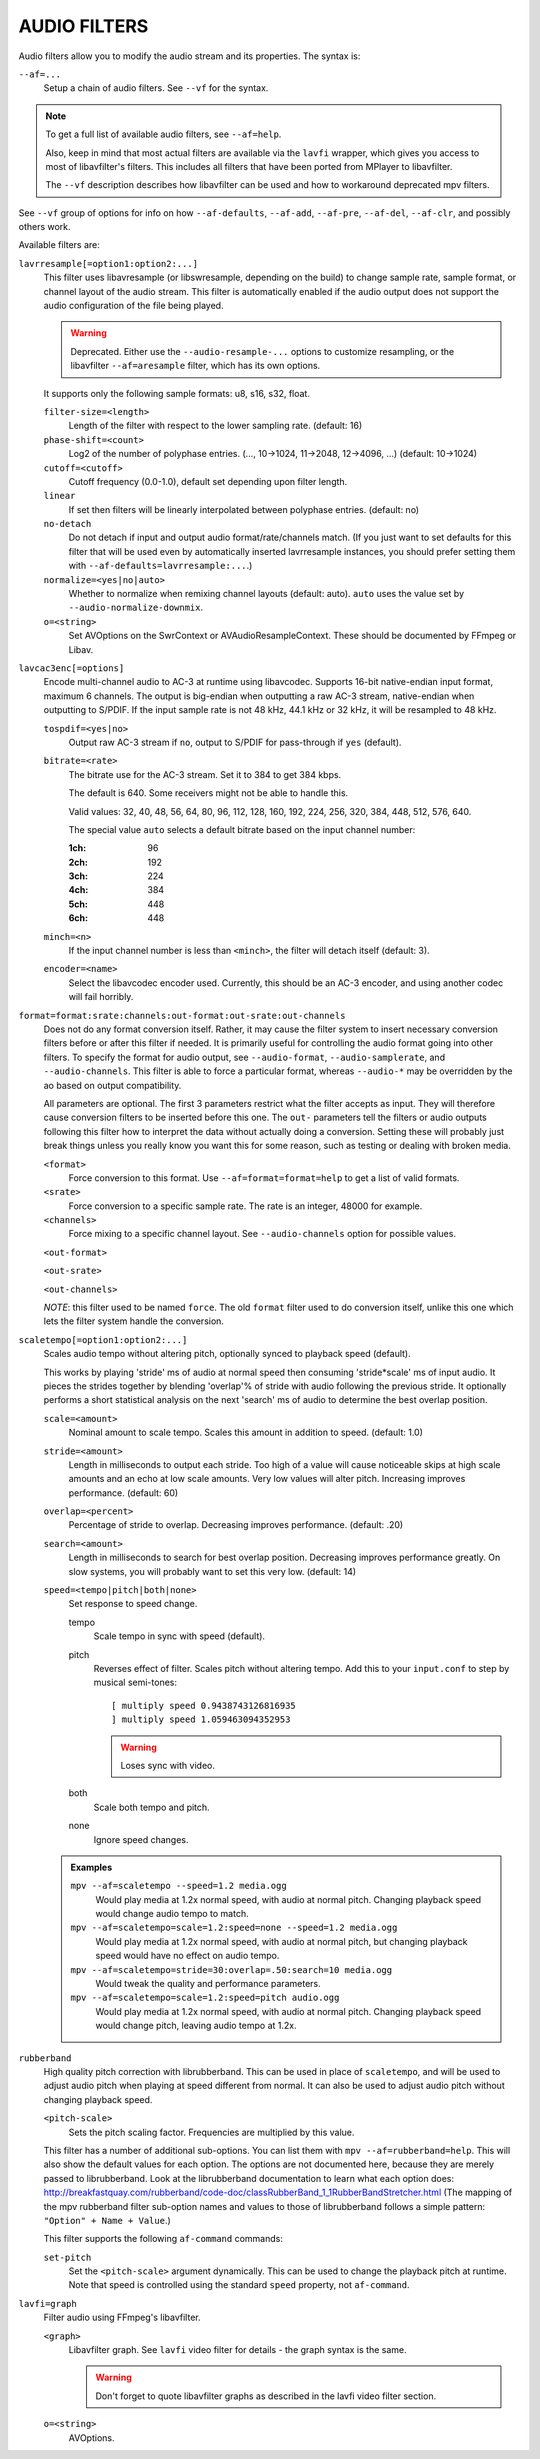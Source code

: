 AUDIO FILTERS
=============

Audio filters allow you to modify the audio stream and its properties. The
syntax is:

``--af=...``
    Setup a chain of audio filters. See ``--vf`` for the syntax.

.. note::

    To get a full list of available audio filters, see ``--af=help``.

    Also, keep in mind that most actual filters are available via the ``lavfi``
    wrapper, which gives you access to most of libavfilter's filters. This
    includes all filters that have been ported from MPlayer to libavfilter.

    The ``--vf`` description describes how libavfilter can be used and how to
    workaround deprecated mpv filters.

See ``--vf`` group of options for info on how ``--af-defaults``, ``--af-add``,
``--af-pre``, ``--af-del``, ``--af-clr``, and possibly others work.

Available filters are:

``lavrresample[=option1:option2:...]``
    This filter uses libavresample (or libswresample, depending on the build)
    to change sample rate, sample format, or channel layout of the audio stream.
    This filter is automatically enabled if the audio output does not support
    the audio configuration of the file being played.

    .. warning::

        Deprecated. Either use the ``--audio-resample-...`` options to customize
        resampling, or the libavfilter ``--af=aresample`` filter, which has its
        own options.

    It supports only the following sample formats: u8, s16, s32, float.

    ``filter-size=<length>``
        Length of the filter with respect to the lower sampling rate. (default:
        16)
    ``phase-shift=<count>``
        Log2 of the number of polyphase entries. (..., 10->1024, 11->2048,
        12->4096, ...) (default: 10->1024)
    ``cutoff=<cutoff>``
        Cutoff frequency (0.0-1.0), default set depending upon filter length.
    ``linear``
        If set then filters will be linearly interpolated between polyphase
        entries. (default: no)
    ``no-detach``
        Do not detach if input and output audio format/rate/channels match.
        (If you just want to set defaults for this filter that will be used
        even by automatically inserted lavrresample instances, you should
        prefer setting them with ``--af-defaults=lavrresample:...``.)
    ``normalize=<yes|no|auto>``
        Whether to normalize when remixing channel layouts (default: auto).
        ``auto`` uses the value set by ``--audio-normalize-downmix``.
    ``o=<string>``
        Set AVOptions on the SwrContext or AVAudioResampleContext. These should
        be documented by FFmpeg or Libav.

``lavcac3enc[=options]``
    Encode multi-channel audio to AC-3 at runtime using libavcodec. Supports
    16-bit native-endian input format, maximum 6 channels. The output is
    big-endian when outputting a raw AC-3 stream, native-endian when
    outputting to S/PDIF. If the input sample rate is not 48 kHz, 44.1 kHz or
    32 kHz, it will be resampled to 48 kHz.

    ``tospdif=<yes|no>``
        Output raw AC-3 stream if ``no``, output to S/PDIF for
        pass-through if ``yes`` (default).

    ``bitrate=<rate>``
        The bitrate use for the AC-3 stream. Set it to 384 to get 384 kbps.

        The default is 640. Some receivers might not be able to handle this.

        Valid values: 32, 40, 48, 56, 64, 80, 96, 112, 128,
        160, 192, 224, 256, 320, 384, 448, 512, 576, 640.

        The special value ``auto`` selects a default bitrate based on the
        input channel number:

        :1ch: 96
        :2ch: 192
        :3ch: 224
        :4ch: 384
        :5ch: 448
        :6ch: 448

    ``minch=<n>``
        If the input channel number is less than ``<minch>``, the filter will
        detach itself (default: 3).

    ``encoder=<name>``
        Select the libavcodec encoder used. Currently, this should be an AC-3
        encoder, and using another codec will fail horribly.

``format=format:srate:channels:out-format:out-srate:out-channels``
    Does not do any format conversion itself. Rather, it may cause the
    filter system to insert necessary conversion filters before or after this
    filter if needed. It is primarily useful for controlling the audio format
    going into other filters. To specify the format for audio output, see
    ``--audio-format``, ``--audio-samplerate``, and ``--audio-channels``. This
    filter is able to force a particular format, whereas ``--audio-*``
    may be overridden by the ao based on output compatibility.

    All parameters are optional. The first 3 parameters restrict what the filter
    accepts as input. They will therefore cause conversion filters to be
    inserted before this one.  The ``out-`` parameters tell the filters or audio
    outputs following this filter how to interpret the data without actually
    doing a conversion. Setting these will probably just break things unless you
    really know you want this for some reason, such as testing or dealing with
    broken media.

    ``<format>``
        Force conversion to this format. Use ``--af=format=format=help`` to get
        a list of valid formats.

    ``<srate>``
        Force conversion to a specific sample rate. The rate is an integer,
        48000 for example.

    ``<channels>``
        Force mixing to a specific channel layout. See ``--audio-channels`` option
        for possible values.

    ``<out-format>``

    ``<out-srate>``

    ``<out-channels>``

    *NOTE*: this filter used to be named ``force``. The old ``format`` filter
    used to do conversion itself, unlike this one which lets the filter system
    handle the conversion.

``scaletempo[=option1:option2:...]``
    Scales audio tempo without altering pitch, optionally synced to playback
    speed (default).

    This works by playing 'stride' ms of audio at normal speed then consuming
    'stride*scale' ms of input audio. It pieces the strides together by
    blending 'overlap'% of stride with audio following the previous stride. It
    optionally performs a short statistical analysis on the next 'search' ms
    of audio to determine the best overlap position.

    ``scale=<amount>``
        Nominal amount to scale tempo. Scales this amount in addition to
        speed. (default: 1.0)
    ``stride=<amount>``
        Length in milliseconds to output each stride. Too high of a value will
        cause noticeable skips at high scale amounts and an echo at low scale
        amounts. Very low values will alter pitch. Increasing improves
        performance. (default: 60)
    ``overlap=<percent>``
        Percentage of stride to overlap. Decreasing improves performance.
        (default: .20)
    ``search=<amount>``
        Length in milliseconds to search for best overlap position. Decreasing
        improves performance greatly. On slow systems, you will probably want
        to set this very low. (default: 14)
    ``speed=<tempo|pitch|both|none>``
        Set response to speed change.

        tempo
             Scale tempo in sync with speed (default).
        pitch
             Reverses effect of filter. Scales pitch without altering tempo.
             Add this to your ``input.conf`` to step by musical semi-tones::

                [ multiply speed 0.9438743126816935
                ] multiply speed 1.059463094352953

             .. warning::

                Loses sync with video.
        both
            Scale both tempo and pitch.
        none
            Ignore speed changes.

    .. admonition:: Examples

        ``mpv --af=scaletempo --speed=1.2 media.ogg``
            Would play media at 1.2x normal speed, with audio at normal
            pitch. Changing playback speed would change audio tempo to match.

        ``mpv --af=scaletempo=scale=1.2:speed=none --speed=1.2 media.ogg``
            Would play media at 1.2x normal speed, with audio at normal
            pitch, but changing playback speed would have no effect on audio
            tempo.

        ``mpv --af=scaletempo=stride=30:overlap=.50:search=10 media.ogg``
            Would tweak the quality and performance parameters.

        ``mpv --af=scaletempo=scale=1.2:speed=pitch audio.ogg``
            Would play media at 1.2x normal speed, with audio at normal pitch.
            Changing playback speed would change pitch, leaving audio tempo at
            1.2x.

``rubberband``
    High quality pitch correction with librubberband. This can be used in place
    of ``scaletempo``, and will be used to adjust audio pitch when playing
    at speed different from normal. It can also be used to adjust audio pitch
    without changing playback speed.

    ``<pitch-scale>``
        Sets the pitch scaling factor. Frequencies are multiplied by this value.

    This filter has a number of additional sub-options. You can list them with
    ``mpv --af=rubberband=help``. This will also show the default values
    for each option. The options are not documented here, because they are
    merely passed to librubberband. Look at the librubberband documentation
    to learn what each option does:
    http://breakfastquay.com/rubberband/code-doc/classRubberBand_1_1RubberBandStretcher.html
    (The mapping of the mpv rubberband filter sub-option names and values to
    those of librubberband follows a simple pattern: ``"Option" + Name + Value``.)

    This filter supports the following ``af-command`` commands:

    ``set-pitch``
        Set the ``<pitch-scale>`` argument dynamically. This can be used to
        change the playback pitch at runtime. Note that speed is controlled
        using the standard ``speed`` property, not ``af-command``.

``lavfi=graph``
    Filter audio using FFmpeg's libavfilter.

    ``<graph>``
        Libavfilter graph. See ``lavfi`` video filter for details - the graph
        syntax is the same.

        .. warning::

            Don't forget to quote libavfilter graphs as described in the lavfi
            video filter section.

    ``o=<string>``
        AVOptions.
